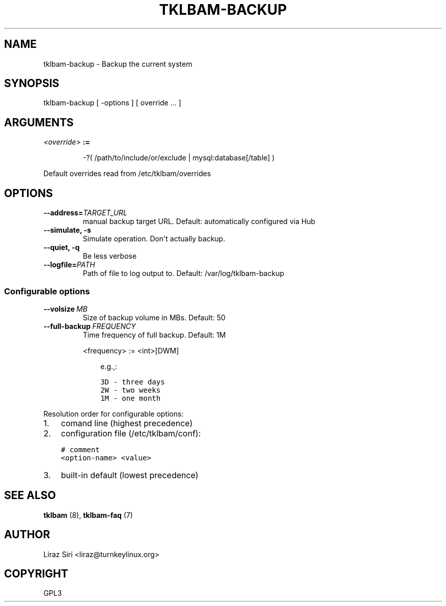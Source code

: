 .\" Man page generated from reStructeredText.
.
.TH TKLBAM-BACKUP 8 "2010-09-01" "" "backup"
.SH NAME
tklbam-backup \- Backup the current system
.
.nr rst2man-indent-level 0
.
.de1 rstReportMargin
\\$1 \\n[an-margin]
level \\n[rst2man-indent-level]
level margin: \\n[rst2man-indent\\n[rst2man-indent-level]]
-
\\n[rst2man-indent0]
\\n[rst2man-indent1]
\\n[rst2man-indent2]
..
.de1 INDENT
.\" .rstReportMargin pre:
. RS \\$1
. nr rst2man-indent\\n[rst2man-indent-level] \\n[an-margin]
. nr rst2man-indent-level +1
.\" .rstReportMargin post:
..
.de UNINDENT
. RE
.\" indent \\n[an-margin]
.\" old: \\n[rst2man-indent\\n[rst2man-indent-level]]
.nr rst2man-indent-level -1
.\" new: \\n[rst2man-indent\\n[rst2man-indent-level]]
.in \\n[rst2man-indent\\n[rst2man-indent-level]]u
..
.SH SYNOPSIS
.sp
tklbam\-backup [ \-options ] [ override ... ]
.SH ARGUMENTS
.INDENT 0.0
.TP
.B \fI<override>\fP :=
.sp
\-?( /path/to/include/or/exclude | mysql:database[/table] )
.UNINDENT
.sp
Default overrides read from /etc/tklbam/overrides
.SH OPTIONS
.INDENT 0.0
.TP
.BI \-\-address\fB= TARGET_URL
.
manual backup target URL.
Default: automatically configured via Hub
.TP
.B \-\-simulate,  \-s
.
Simulate operation. Don\(aqt actually backup.
.TP
.B \-\-quiet,  \-q
.
Be less verbose
.TP
.BI \-\-logfile\fB= PATH
.
Path of file to log output to.
Default: /var/log/tklbam\-backup
.UNINDENT
.SS Configurable options
.INDENT 0.0
.TP
.BI \-\-volsize \ MB
.
Size of backup volume in MBs.
Default: 50
.TP
.BI \-\-full\-backup \ FREQUENCY
.
Time frequency of full backup.
Default: 1M
.sp
<frequency> := <int>[DWM]
.INDENT 7.0
.INDENT 3.5
.sp
e.g.,:
.sp
.nf
.ft C
3D \- three days
2W \- two weeks
1M \- one month
.ft P
.fi
.UNINDENT
.UNINDENT
.UNINDENT
.sp
Resolution order for configurable options:
.INDENT 0.0
.IP 1. 3
.
comand line (highest precedence)
.IP 2. 3
.
configuration file (/etc/tklbam/conf):
.sp
.nf
.ft C
# comment
<option\-name> <value>
.ft P
.fi
.IP 3. 3
.
built\-in default (lowest precedence)
.UNINDENT
.SH SEE ALSO
.sp
\fBtklbam\fP (8), \fBtklbam\-faq\fP (7)
.SH AUTHOR
Liraz Siri <liraz@turnkeylinux.org>
.SH COPYRIGHT
GPL3
.\" Generated by docutils manpage writer.
.\" 
.
